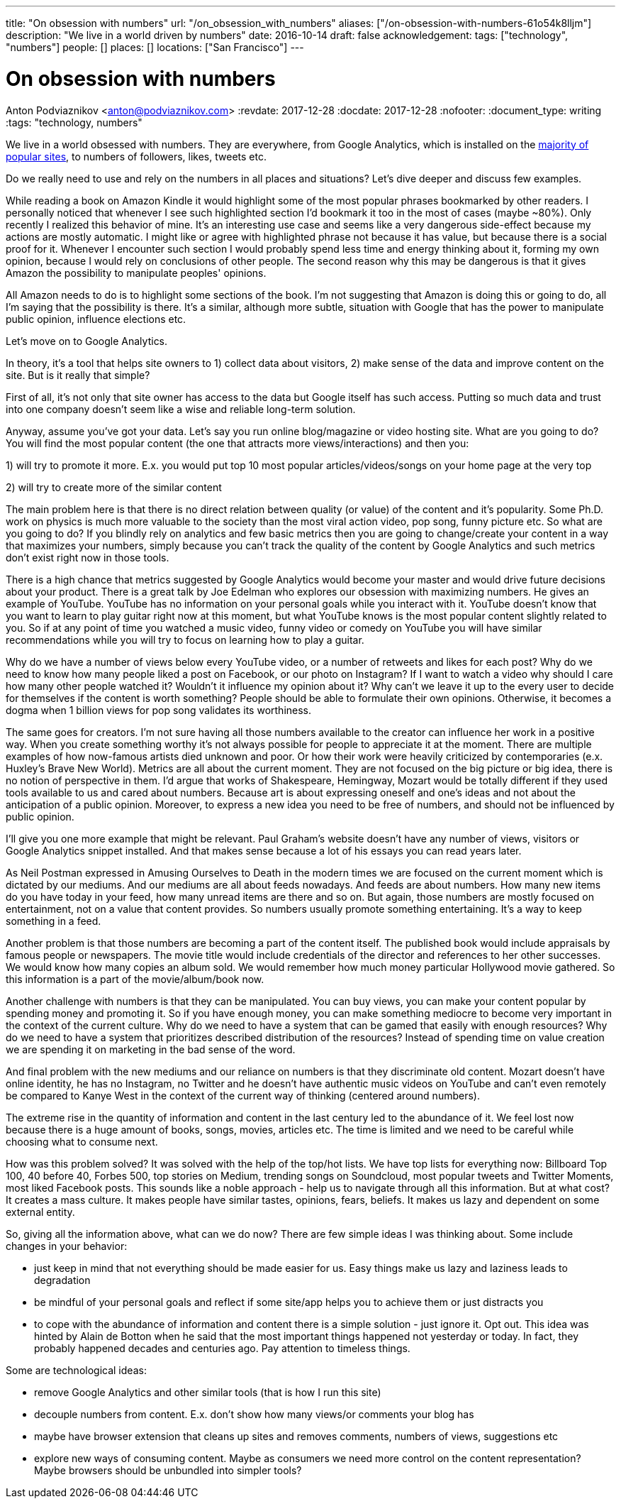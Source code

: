 ---
title: "On obsession with numbers"
url: "/on_obsession_with_numbers"
aliases: ["/on-obsession-with-numbers-61o54k8lljm"]
description: "We live in a world driven by numbers"
date: 2016-10-14
draft: false
acknowledgement: 
tags: ["technology", "numbers"]
people: []
places: []
locations: ["San Francisco"]
---

= On obsession with numbers
Anton Podviaznikov <anton@podviaznikov.com>
:revdate: 2017-12-28
:docdate: 2017-12-28
:nofooter:
:document_type: writing
:tags: "technology, numbers"

We live in a world obsessed with numbers. They are everywhere, from Google Analytics, which is installed on the https://en.wikipedia.org/wiki/Google_Analytics#Popularity[majority of popular sites], to numbers of followers, likes, tweets etc.

Do we really need to use and rely on the numbers in all places and situations? Let's dive deeper and discuss few examples.

While reading a book on Amazon Kindle it would highlight some of the most popular phrases bookmarked by other readers. I personally noticed that whenever I see such highlighted section I'd bookmark it too in the most of cases (maybe ~80%). Only recently I realized this behavior of mine. It's an interesting use case and seems like a very dangerous side-effect because my actions are mostly automatic. I might like or agree with highlighted phrase not because it has value, but because there is a social proof for it. Whenever I encounter such section I would probably spend less time and energy thinking about it, forming my own opinion, because I would rely on conclusions of other people. The second reason why this may be dangerous is that it gives Amazon the possibility to manipulate peoples' opinions.

All Amazon needs to do is to highlight some sections of the book. I'm not suggesting that Amazon is doing this or going to do, all I'm saying that the possibility is there. It's a similar, although more subtle, situation with Google that has the power to manipulate public opinion, influence elections etc.

Let's move on to Google Analytics.

In theory, it's a tool that helps site owners to 1) collect data about visitors, 2) make sense of the data and improve content on the site. But is it really that simple?

First of all, it's not only that site owner has access to the data but Google itself has such access. Putting so much data and trust into one company doesn't seem like a wise and reliable long-term solution.

Anyway, assume you've got your data. Let's say you run online blog/magazine or video hosting site. What are you going to do? You will find the most popular content (the one that attracts more views/interactions) and then you:

1) will try to promote it more. E.x. you would put top 10 most popular articles/videos/songs on your home page at the very top

2) will try to create more of the similar content

The main problem here is that there is no direct relation between quality (or value) of the content and it's popularity. Some Ph.D. work on physics is much more valuable to the society than the most viral action video, pop song, funny picture etc. So what are you going to do? If you blindly rely on analytics and few basic metrics then you are going to change/create your content in a way that maximizes your numbers, simply because you can't track the quality of the content by Google Analytics and such metrics don't exist right now in those tools.

There is a high chance that metrics suggested by Google Analytics would become your master and would drive future decisions about your product. There is a great talk by Joe Edelman who explores our obsession with maximizing numbers. He gives an example of YouTube. YouTube has no information on your personal goals while you interact with it. YouTube doesn't know that you want to learn to play guitar right now at this moment, but what YouTube knows is the most popular content slightly related to you. So if at any point of time you watched a music video, funny video or comedy on YouTube you will have similar recommendations while you will try to focus on learning how to play a guitar.

Why do we have a number of views below every YouTube video, or a number of retweets and likes for each post? Why do we need to know how many people liked a post on Facebook, or our photo on Instagram? If I want to watch a video why should I care how many other people watched it? Wouldn't it influence my opinion about it? Why can't we leave it up to the every user to decide for themselves if the content is worth something? People should be able to formulate their own opinions. Otherwise, it becomes a dogma when 1 billion views for pop song validates its worthiness.

The same goes for creators. I'm not sure having all those numbers available to the creator can influence her work in a positive way. When you create something worthy it's not always possible for people to appreciate it at the moment. There are multiple examples of how now-famous artists died unknown and poor. Or how their work were heavily criticized by contemporaries (e.x. Huxley's Brave New World). Metrics are all about the current moment. They are not focused on the big picture or big idea, there is no notion of perspective in them. I'd argue that works of Shakespeare, Hemingway, Mozart would be totally different if they used tools available to us and cared about numbers. Because art is about expressing oneself and one's ideas and not about the anticipation of a public opinion. Moreover, to express a new idea you need to be free of numbers, and should not be influenced by public opinion.

I'll give you one more example that might be relevant. Paul Graham's website doesn't have any number of views, visitors or Google Analytics snippet installed. And that makes sense because a lot of his essays you can read years later.

As Neil Postman expressed in Amusing Ourselves to Death in the modern times we are focused on the current moment which is dictated by our mediums. And our mediums are all about feeds nowadays. And feeds are about numbers. How many new items do you have today in your feed, how many unread items are there and so on. But again, those numbers are mostly focused on entertainment, not on a value that content provides. So numbers usually promote something entertaining. It's a way to keep something in a feed.

Another problem is that those numbers are becoming a part of the content itself. The published book would include appraisals by famous people or newspapers. The movie title would include credentials of the director and references to her other successes. We would know how many copies an album sold. We would remember how much money particular Hollywood movie gathered. So this information is a part of the movie/album/book now.

Another challenge with numbers is that they can be manipulated. You can buy views, you can make your content popular by spending money and promoting it. So if you have enough money, you can make something mediocre to become very important in the context of the current culture. Why do we need to have a system that can be gamed that easily with enough resources? Why do we need to have a system that prioritizes described distribution of the resources? Instead of spending time on value creation we are spending it on marketing in the bad sense of the word.

And final problem with the new mediums and our reliance on numbers is that they discriminate old content. Mozart doesn't have online identity, he has no Instagram, no Twitter and he doesn't have authentic music videos on YouTube and can't even remotely be compared to Kanye West in the context of the current way of thinking (centered around numbers).

The extreme rise in the quantity of information and content in the last century led to the abundance of it. We feel lost now because there is a huge amount of books, songs, movies, articles etc. The time is limited and we need to be careful while choosing what to consume next.

How was this problem solved? It was solved with the help of the top/hot lists. We have top lists for everything now: Billboard Top 100, 40 before 40, Forbes 500, top stories on Medium, trending songs on Soundcloud, most popular tweets and Twitter Moments, most liked Facebook posts. This sounds like a noble approach - help us to navigate through all this information. But at what cost? It creates a mass culture. It makes people have similar tastes, opinions, fears, beliefs. It makes us lazy and dependent on some external entity.

So, giving all the information above, what can we do now? There are few simple ideas I was thinking about. Some include changes in your behavior:

 - just keep in mind that not everything should be made easier for us. Easy things make us lazy and laziness leads to degradation
 - be mindful of your personal goals and reflect if some site/app helps you to achieve them or just distracts you
 - to cope with the abundance of information and content there is a simple solution - just ignore it. Opt out. This idea was hinted by Alain de Botton when he said that the most important things happened not yesterday or today. In fact, they probably happened decades and centuries ago. Pay attention to timeless things.

Some are technological ideas:

- remove Google Analytics and other similar tools (that is how I run this site)
- decouple numbers from content. E.x. don't show how many views/or comments your blog has
- maybe have browser extension that cleans up sites and removes comments, numbers of views, suggestions etc
- explore new ways of consuming content. Maybe as consumers we need more control on the content representation? Maybe browsers should be unbundled into simpler tools?

